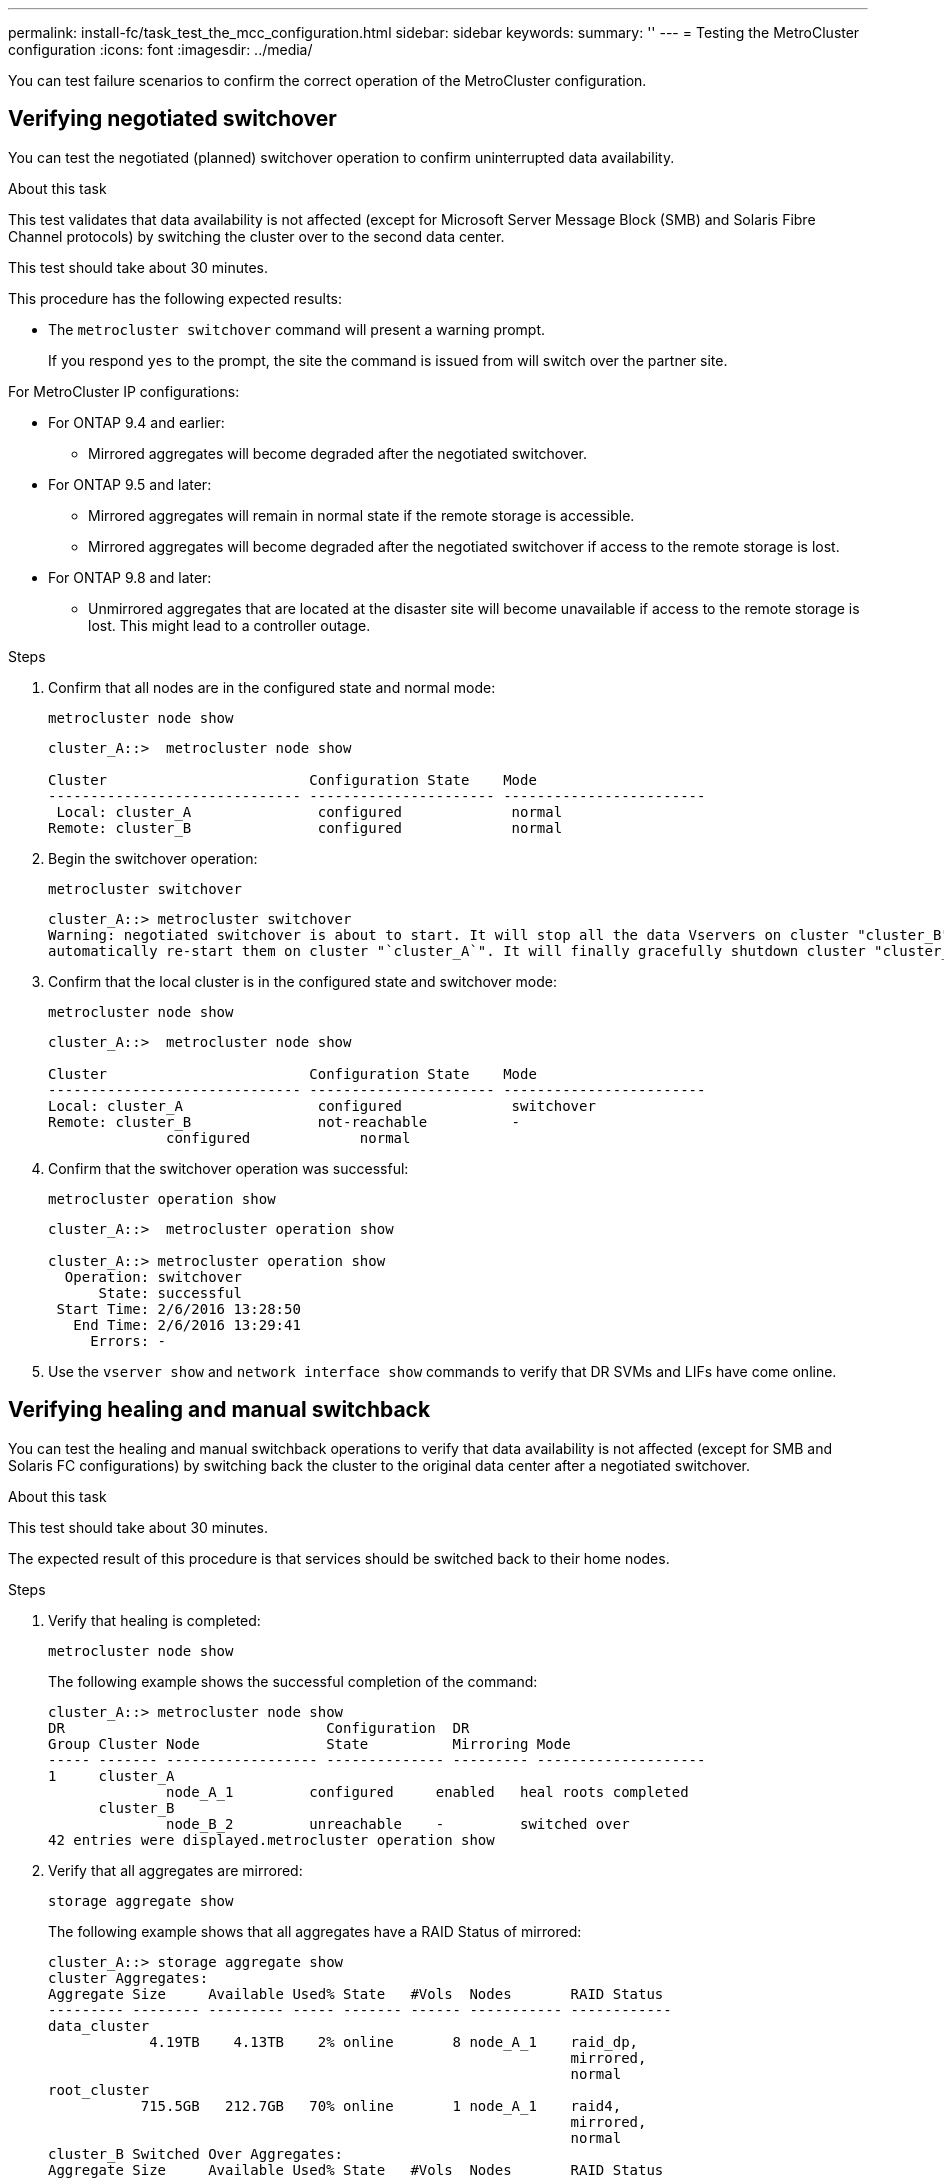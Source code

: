 ---
permalink: install-fc/task_test_the_mcc_configuration.html
sidebar: sidebar
keywords:
summary: ''
---
= Testing the MetroCluster configuration
:icons: font
:imagesdir: ../media/

[.lead]
You can test failure scenarios to confirm the correct operation of the MetroCluster configuration.

== Verifying negotiated switchover

You can test the negotiated (planned) switchover operation to confirm uninterrupted data availability.

.About this task

This test validates that data availability is not affected (except for Microsoft Server Message Block (SMB) and Solaris Fibre Channel protocols) by switching the cluster over to the second data center.

This test should take about 30 minutes.

This procedure has the following expected results:

* The `metrocluster switchover` command will present a warning prompt.
+
If you respond `yes` to the prompt, the site the command is issued from will switch over the partner site.

For MetroCluster IP configurations:

* For ONTAP 9.4 and earlier:
 ** Mirrored aggregates will become degraded after the negotiated switchover.
* For ONTAP 9.5 and later:
 ** Mirrored aggregates will remain in normal state if the remote storage is accessible.
 ** Mirrored aggregates will become degraded after the negotiated switchover if access to the remote storage is lost.
* For ONTAP 9.8 and later:
 ** Unmirrored aggregates that are located at the disaster site will become unavailable if access to the remote storage is lost. This might lead to a controller outage.

.Steps

. Confirm that all nodes are in the configured state and normal mode:
+
`metrocluster node show`
+
----
cluster_A::>  metrocluster node show

Cluster                        Configuration State    Mode
------------------------------ ---------------------- ------------------------
 Local: cluster_A               configured             normal
Remote: cluster_B               configured             normal
----

. Begin the switchover operation:
+
`metrocluster switchover`
+
----
cluster_A::> metrocluster switchover
Warning: negotiated switchover is about to start. It will stop all the data Vservers on cluster "cluster_B" and
automatically re-start them on cluster "`cluster_A`". It will finally gracefully shutdown cluster "cluster_B".
----

. Confirm that the local cluster is in the configured state and switchover mode:
+
`metrocluster node show`
+
----
cluster_A::>  metrocluster node show

Cluster                        Configuration State    Mode
------------------------------ ---------------------- ------------------------
Local: cluster_A                configured             switchover
Remote: cluster_B               not-reachable          -
              configured             normal
----

. Confirm that the switchover operation was successful:
+
`metrocluster operation show`
+
----
cluster_A::>  metrocluster operation show

cluster_A::> metrocluster operation show
  Operation: switchover
      State: successful
 Start Time: 2/6/2016 13:28:50
   End Time: 2/6/2016 13:29:41
     Errors: -
----

. Use the `vserver show` and `network interface show` commands to verify that DR SVMs and LIFs have come online.

== Verifying healing and manual switchback

You can test the healing and manual switchback operations to verify that data availability is not affected (except for SMB and Solaris FC configurations) by switching back the cluster to the original data center after a negotiated switchover.

.About this task

This test should take about 30 minutes.

The expected result of this procedure is that services should be switched back to their home nodes.

.Steps

. Verify that healing is completed:
+
`metrocluster node show`
+
The following example shows the successful completion of the command:
+
----
cluster_A::> metrocluster node show
DR                               Configuration  DR
Group Cluster Node               State          Mirroring Mode
----- ------- ------------------ -------------- --------- --------------------
1     cluster_A
              node_A_1         configured     enabled   heal roots completed
      cluster_B
              node_B_2         unreachable    -         switched over
42 entries were displayed.metrocluster operation show
----

. Verify that all aggregates are mirrored:
+
`storage aggregate show`
+
The following example shows that all aggregates have a RAID Status of mirrored:
+
----
cluster_A::> storage aggregate show
cluster Aggregates:
Aggregate Size     Available Used% State   #Vols  Nodes       RAID Status
--------- -------- --------- ----- ------- ------ ----------- ------------
data_cluster
            4.19TB    4.13TB    2% online       8 node_A_1    raid_dp,
                                                              mirrored,
                                                              normal
root_cluster
           715.5GB   212.7GB   70% online       1 node_A_1    raid4,
                                                              mirrored,
                                                              normal
cluster_B Switched Over Aggregates:
Aggregate Size     Available Used% State   #Vols  Nodes       RAID Status
--------- -------- --------- ----- ------- ------ ----------- ------------
data_cluster_B
            4.19TB    4.11TB    2% online       5 node_A_1    raid_dp,
                                                              mirrored,
                                                              normal
root_cluster_B    -         -     - unknown      - node_A_1   -
----

. Boot the nodes from the disaster site.
. Check the status of switchback recovery:
+
`metrocluster node show`
+
----
cluster_A::> metrocluster node show
DR                               Configuration  DR
Group Cluster Node               State          Mirroring Mode
----- ------- ------------------ -------------- --------- --------------------
1     cluster_A
             node_A_1            configured     enabled   heal roots completed
      cluster_B
             node_B_2            configured     enabled   waiting for switchback
                                                          recovery
2 entries were displayed.
----

. Perform the switchback:
+
`metrocluster switchback`
+
----
cluster_A::> metrocluster switchback
[Job 938] Job succeeded: Switchback is successful.Verify switchback
----

. Confirm the status of the nodes:
+
`metrocluster node show`
+
----
cluster_A::> metrocluster node show
DR                               Configuration  DR
Group Cluster Node               State          Mirroring Mode
----- ------- ------------------ -------------- --------- --------------------
1     cluster_A
              node_A_1         configured     enabled   normal
      cluster_B
              node_B_2         configured     enabled   normal

2 entries were displayed.
----

. Confirm the status:
+
`metrocluster operation show`
+
The output should show a successful state.
+
----
cluster_A::> metrocluster operation show
  Operation: switchback
      State: successful
 Start Time: 2/6/2016 13:54:25
   End Time: 2/6/2016 13:56:15
     Errors: -
----

== Loss of a single FC-to-SAS bridge

You can test the failure of a single FC-to-SAS bridge to make sure there is no single point of failure.

.About this task

This test should take about 15 minutes.

This procedure has the following expected results:

* Errors should be generated as the bridge is switched off.
* No failover or loss of service should occur.
* Only one path from the controller module to the drives behind the bridge is available.

NOTE: Beginning with ONTAP 9.8, the `storage bridge` command is replaced with `system bridge`. The following steps show the `storage bridge` command, but if you are running ONTAP 9.8 or later, the `system bridge` command is preferred.

.Steps

. Turn off the power supplies of the bridge.
. Confirm that the bridge monitoring indicates an error:
+
`storage bridge show`
+
----
cluster_A::> storage bridge show

                                                            Is        Monitor
Bridge     Symbolic Name Vendor  Model     Bridge WWN       Monitored Status
---------- ------------- ------- --------- ---------------- --------- -------
ATTO_10.65.57.145
	     bridge_A_1    Atto    FibreBridge 6500N
                                           200000108662d46c true      error
----

. Confirm that the drives behind the bridge are available with a single path:
+
`storage disk error show`
+
----
cluster_A::> storage disk error show
Disk             Error Type        Error Text
---------------- ----------------- --------------------------------------------
1.0.0            onedomain         1.0.0 (5000cca057729118): All paths to this array LUN are connected to the same fault domain. This is a single point of failure.
1.0.1            onedomain         1.0.1 (5000cca057727364): All paths to this array LUN are connected to the same fault domain. This is a single point of failure.
1.0.2            onedomain         1.0.2 (5000cca05772e9d4): All paths to this array LUN are connected to the same fault domain. This is a single point of failure.
...
1.0.23           onedomain         1.0.23 (5000cca05772e9d4): All paths to this array LUN are connected to the same fault domain. This is a single point of failure.
----

== Verifying operation after power line disruption

You can test the MetroCluster configuration's response to the failure of a PDU.

.About this task

The best practice is for each power supply unit (PSU) in a component to be connected to separate power supplies. If both PSUs are connected to the same power distribution unit (PDU) and an electrical disruption occurs, the site could down or a complete shelf might become unavailable. Failure of one power line is tested to confirm that there is no cabling mismatch that could cause a service disruption.

This test should take about 15 minutes.

This test requires turning off power to all left-hand PDUs and then all right-hand PDUs on all of the racks containing the MetroCluster components.

This procedure has the following expected results:

* Errors should be generated as the PDUs are disconnected.
* No failover or loss of service should occur.

.Steps

. Turn off the power of the PDUs on the left-hand side of the rack containing the MetroCluster components.
. Monitor the result on the console:
+
`system environment sensors show -state fault`
+
`storage shelf show -errors`
+
----
cluster_A::> system environment sensors show -state fault

Node Sensor 			State Value/Units Crit-Low Warn-Low Warn-Hi Crit-Hi
---- --------------------- ------ ----------- -------- -------- ------- -------
node_A_1
		PSU1 			fault
							PSU_OFF
		PSU1 Pwr In OK 	fault
							FAULT
node_A_2
		PSU1 			fault
							PSU_OFF
		PSU1 Pwr In OK 	fault
							FAULT
4 entries were displayed.

cluster_A::> storage shelf show -errors
    Shelf Name: 1.1
     Shelf UID: 50:0a:09:80:03:6c:44:d5
 Serial Number: SHFHU1443000059

Error Type          Description
------------------  ---------------------------
Power               Critical condition is detected in storage shelf power supply unit "1". The unit might fail.Reconnect PSU1
----

. Turn the power back on to the left-hand PDUs.
. Make sure that ONTAP clears the error condition.
. Repeat the previous steps with the right-hand PDUs.

== Verifying operation after a switch fabric failure

You can disable a switch fabric to show that data availability is not affected by the loss.

.About this task

This test should take about 15 minutes.

The expected result of this procedure is that disabling a fabric results in all cluster interconnect and disk traffic flowing to the other fabric.

In the examples shown, switch fabric 1 is disabled. This fabric consists of two switches, one at each MetroCluster site:

* FC_switch_A_1 on cluster_A
* FC_switch_B_1 on cluster_B

.Steps

. Disable connectivity to one of the two switch fabrics in the MetroCluster configuration:
.. Disable the first switch in the fabric:
+
`switchdisable`
+
----
FC_switch_A_1::> switchdisable
----

.. Disable the second switch in the fabric:
+
`switchdisable`
+
----
FC_switch_B_1::> switchdisable
----
. Monitor the result on the console of the controller modules.
+
You can use the following commands to check the cluster nodes to make sure that all data is still being served. The command output shows missing paths to disks. This is expected.

 ** vserver show
 ** network interface show
 ** aggr show
 ** system node runnodename-command storage show disk -p
 ** storage disk error show

. Reenable connectivity to one of the two switch fabrics in the MetroCluster configuration:
.. Reenable the first switch in the fabric:
+
`switchenable`
+
----
FC_switch_A_1::> switchenable
----

.. Reenable the second switch in the fabric:
+
`switchenable`
+
----
FC_switch_B_1::> switchenable
----
. Wait at least 10 minutes and then repeat the above steps on the other switch fabric.

== Verifying operation after loss of a single storage shelf

You can test the failure of a single storage shelf to verify that there is no single point of failure.

.About this task

This procedure has the following expected results:

* An error message should be reported by the monitoring software.
* No failover or loss of service should occur.
* Mirror resynchronization starts automatically after the hardware failure is restored.

.Steps

. Check the storage failover status:
+
`storage failover show`
+
----
cluster_A::> storage failover show

Node           Partner        Possible State Description
-------------- -------------- -------- -------------------------------------
node_A_1       node_A_2       true     Connected to node_A_2
node_A_2       node_A_1       true     Connected to node_A_1
2 entries were displayed.
----

. Check the aggregate status:
+
`storage aggregate show`
+
----
cluster_A::> storage aggregate show

cluster Aggregates:
Aggregate     Size Available Used% State   #Vols  Nodes            RAID Status
--------- -------- --------- ----- ------- ------ ---------------- ------------
node_A_1data01_mirrored
            4.15TB    3.40TB   18% online       3 node_A_1       raid_dp,
                                                                   mirrored,
                                                                   normal
node_A_1root
           707.7GB   34.29GB   95% online       1 node_A_1       raid_dp,
                                                                   mirrored,
                                                                   normal
node_A_2_data01_mirrored
            4.15TB    4.12TB    1% online       2 node_A_2       raid_dp,
                                                                   mirrored,
                                                                   normal
node_A_2_data02_unmirrored
            2.18TB    2.18TB    0% online       1 node_A_2       raid_dp,
                                                                   normal
node_A_2_root
           707.7GB   34.27GB   95% online       1 node_A_2       raid_dp,
                                                                   mirrored,
                                                                   normal
----

. Verify that all data SVMs and data volumes are online and serving data:
+
`vserver show -type data`
+
`network interface show -fields is-home false`
+
`volume show !vol0,!MDV*`
+
----
cluster_A::> vserver show -type data

cluster_A::> vserver show -type data
                               Admin      Operational Root
Vserver     Type    Subtype    State      State       Volume     Aggregate
----------- ------- ---------- ---------- ----------- ---------- ----------
SVM1        data    sync-source           running     SVM1_root  node_A_1_data01_mirrored
SVM2        data    sync-source	          running     SVM2_root  node_A_2_data01_mirrored

cluster_A::> network interface show -fields is-home false
There are no entries matching your query.

cluster_A::> volume show !vol0,!MDV*
Vserver   Volume       Aggregate    State      Type       Size  Available Used%
--------- ------------ ------------ ---------- ---- ---------- ---------- -----
SVM1
          SVM1_root
                       node_A_1data01_mirrored
                                    online     RW         10GB     9.50GB    5%
SVM1
          SVM1_data_vol
                       node_A_1data01_mirrored
                                    online     RW         10GB     9.49GB    5%
SVM2
          SVM2_root
                       node_A_2_data01_mirrored
                                    online     RW         10GB     9.49GB    5%
SVM2
          SVM2_data_vol
                       node_A_2_data02_unmirrored
                                    online     RW          1GB    972.6MB    5%
----

. Identify a shelf in Pool 1 for node node_A_2 to power off to simulate a sudden hardware failure:
+
`storage aggregate show -r -node _node-name_ !*root`
+
The shelf you select must contain drives that are part of a mirrored data aggregate.
+
In the following example, shelf ID 31 is selected to fail.
+
----
cluster_A::> storage aggregate show -r -node node_A_2 !*root
Owner Node: node_A_2
 Aggregate: node_A_2_data01_mirrored (online, raid_dp, mirrored) (block checksums)
  Plex: /node_A_2_data01_mirrored/plex0 (online, normal, active, pool0)
   RAID Group /node_A_2_data01_mirrored/plex0/rg0 (normal, block checksums)
                                                              Usable Physical
     Position Disk                        Pool Type     RPM     Size     Size Status
     -------- --------------------------- ---- ----- ------ -------- -------- ----------
     dparity  2.30.3                       0   BSAS    7200  827.7GB  828.0GB (normal)
     parity   2.30.4                       0   BSAS    7200  827.7GB  828.0GB (normal)
     data     2.30.6                       0   BSAS    7200  827.7GB  828.0GB (normal)
     data     2.30.8                       0   BSAS    7200  827.7GB  828.0GB (normal)
     data     2.30.5                       0   BSAS    7200  827.7GB  828.0GB (normal)

  Plex: /node_A_2_data01_mirrored/plex4 (online, normal, active, pool1)
   RAID Group /node_A_2_data01_mirrored/plex4/rg0 (normal, block checksums)
                                                              Usable Physical
     Position Disk                        Pool Type     RPM     Size     Size Status
     -------- --------------------------- ---- ----- ------ -------- -------- ----------
     dparity  1.31.7                       1   BSAS    7200  827.7GB  828.0GB (normal)
     parity   1.31.6                       1   BSAS    7200  827.7GB  828.0GB (normal)
     data     1.31.3                       1   BSAS    7200  827.7GB  828.0GB (normal)
     data     1.31.4                       1   BSAS    7200  827.7GB  828.0GB (normal)
     data     1.31.5                       1   BSAS    7200  827.7GB  828.0GB (normal)

 Aggregate: node_A_2_data02_unmirrored (online, raid_dp) (block checksums)
  Plex: /node_A_2_data02_unmirrored/plex0 (online, normal, active, pool0)
   RAID Group /node_A_2_data02_unmirrored/plex0/rg0 (normal, block checksums)
                                                              Usable Physical
     Position Disk                        Pool Type     RPM     Size     Size Status
     -------- --------------------------- ---- ----- ------ -------- -------- ----------
     dparity  2.30.12                      0   BSAS    7200  827.7GB  828.0GB (normal)
     parity   2.30.22                      0   BSAS    7200  827.7GB  828.0GB (normal)
     data     2.30.21                      0   BSAS    7200  827.7GB  828.0GB (normal)
     data     2.30.20                      0   BSAS    7200  827.7GB  828.0GB (normal)
     data     2.30.14                      0   BSAS    7200  827.7GB  828.0GB (normal)
15 entries were displayed.
----

. Physically power off the shelf that you selected.
. Check the aggregate status again:
+
`storage aggregate show`
+
`storage aggregate show -r -node node_A_2 !*root`
+
The aggregate with drives on the powered-off shelf should have a "`degraded`" RAID status, and drives on the affected plex should have a "`failed`" status, as shown in the following example:
+
----
cluster_A::> storage aggregate show
Aggregate     Size Available Used% State   #Vols  Nodes            RAID Status
--------- -------- --------- ----- ------- ------ ---------------- ------------
node_A_1data01_mirrored
            4.15TB    3.40TB   18% online       3 node_A_1       raid_dp,
                                                                   mirrored,
                                                                   normal
node_A_1root
           707.7GB   34.29GB   95% online       1 node_A_1       raid_dp,
                                                                   mirrored,
                                                                   normal
node_A_2_data01_mirrored
            4.15TB    4.12TB    1% online       2 node_A_2       raid_dp,
                                                                   mirror
                                                                   degraded
node_A_2_data02_unmirrored
            2.18TB    2.18TB    0% online       1 node_A_2       raid_dp,
                                                                   normal
node_A_2_root
           707.7GB   34.27GB   95% online       1 node_A_2       raid_dp,
                                                                   mirror
                                                                   degraded
cluster_A::> storage aggregate show -r -node node_A_2 !*root
Owner Node: node_A_2
 Aggregate: node_A_2_data01_mirrored (online, raid_dp, mirror degraded) (block checksums)
  Plex: /node_A_2_data01_mirrored/plex0 (online, normal, active, pool0)
   RAID Group /node_A_2_data01_mirrored/plex0/rg0 (normal, block checksums)
                                                              Usable Physical
     Position Disk                        Pool Type     RPM     Size     Size Status
     -------- --------------------------- ---- ----- ------ -------- -------- ----------
     dparity  2.30.3                       0   BSAS    7200  827.7GB  828.0GB (normal)
     parity   2.30.4                       0   BSAS    7200  827.7GB  828.0GB (normal)
     data     2.30.6                       0   BSAS    7200  827.7GB  828.0GB (normal)
     data     2.30.8                       0   BSAS    7200  827.7GB  828.0GB (normal)
     data     2.30.5                       0   BSAS    7200  827.7GB  828.0GB (normal)

  Plex: /node_A_2_data01_mirrored/plex4 (offline, failed, inactive, pool1)
   RAID Group /node_A_2_data01_mirrored/plex4/rg0 (partial, none checksums)
                                                              Usable Physical
     Position Disk                        Pool Type     RPM     Size     Size Status
     -------- --------------------------- ---- ----- ------ -------- -------- ----------
     dparity  FAILED                       -   -          -  827.7GB        - (failed)
     parity   FAILED                       -   -          -  827.7GB        - (failed)
     data     FAILED                       -   -          -  827.7GB        - (failed)
     data     FAILED                       -   -          -  827.7GB        - (failed)
     data     FAILED                       -   -          -  827.7GB        - (failed)

 Aggregate: node_A_2_data02_unmirrored (online, raid_dp) (block checksums)
  Plex: /node_A_2_data02_unmirrored/plex0 (online, normal, active, pool0)
   RAID Group /node_A_2_data02_unmirrored/plex0/rg0 (normal, block checksums)
                                                              Usable Physical
     Position Disk                        Pool Type     RPM     Size     Size Status
     -------- --------------------------- ---- ----- ------ -------- -------- ----------
     dparity  2.30.12                      0   BSAS    7200  827.7GB  828.0GB (normal)
     parity   2.30.22                      0   BSAS    7200  827.7GB  828.0GB (normal)
     data     2.30.21                      0   BSAS    7200  827.7GB  828.0GB (normal)
     data     2.30.20                      0   BSAS    7200  827.7GB  828.0GB (normal)
     data     2.30.14                      0   BSAS    7200  827.7GB  828.0GB (normal)
15 entries were displayed.
----

. Verify that the data is being served and that all volumes are still online:
+
`vserver show -type data`
+
`network interface show -fields is-home false`
+
`volume show !vol0,!MDV*`
+
----
cluster_A::> vserver show -type data

cluster_A::> vserver show -type data
                               Admin      Operational Root
Vserver     Type    Subtype    State      State       Volume     Aggregate
----------- ------- ---------- ---------- ----------- ---------- ----------
SVM1        data    sync-source           running     SVM1_root  node_A_1_data01_mirrored
SVM2        data    sync-source	          running     SVM2_root  node_A_1_data01_mirrored

cluster_A::> network interface show -fields is-home false
There are no entries matching your query.

cluster_A::> volume show !vol0,!MDV*
Vserver   Volume       Aggregate    State      Type       Size  Available Used%
--------- ------------ ------------ ---------- ---- ---------- ---------- -----
SVM1
          SVM1_root
                       node_A_1data01_mirrored
                                    online     RW         10GB     9.50GB    5%
SVM1
          SVM1_data_vol
                       node_A_1data01_mirrored
                                    online     RW         10GB     9.49GB    5%
SVM2
          SVM2_root
                       node_A_1data01_mirrored
                                    online     RW         10GB     9.49GB    5%
SVM2
          SVM2_data_vol
                       node_A_2_data02_unmirrored
                                    online     RW          1GB    972.6MB    5%
----

. Physically power on the shelf.
+
Resynchronization starts automatically.

. Verify that resynchronization has started:
+
`storage aggregate show`
+
The affected aggregate should have a "`resyncing`" RAID status, as shown in the following example:
+
----
cluster_A::> storage aggregate show
cluster Aggregates:
Aggregate     Size Available Used% State   #Vols  Nodes            RAID Status
--------- -------- --------- ----- ------- ------ ---------------- ------------
node_A_1_data01_mirrored
            4.15TB    3.40TB   18% online       3 node_A_1       raid_dp,
                                                                   mirrored,
                                                                   normal
node_A_1_root
           707.7GB   34.29GB   95% online       1 node_A_1       raid_dp,
                                                                   mirrored,
                                                                   normal
node_A_2_data01_mirrored
            4.15TB    4.12TB    1% online       2 node_A_2       raid_dp,
                                                                   resyncing
node_A_2_data02_unmirrored
            2.18TB    2.18TB    0% online       1 node_A_2       raid_dp,
                                                                   normal
node_A_2_root
           707.7GB   34.27GB   95% online       1 node_A_2       raid_dp,
                                                                   resyncing
----

. Monitor the aggregate to confirm that resynchronization is complete:
+
`storage aggregate show`
+
The affected aggregate should have a "`normal`" RAID status, as shown in the following example:
+
----
cluster_A::> storage aggregate show
cluster Aggregates:
Aggregate     Size Available Used% State   #Vols  Nodes            RAID Status
--------- -------- --------- ----- ------- ------ ---------------- ------------
node_A_1data01_mirrored
            4.15TB    3.40TB   18% online       3 node_A_1       raid_dp,
                                                                   mirrored,
                                                                   normal
node_A_1root
           707.7GB   34.29GB   95% online       1 node_A_1       raid_dp,
                                                                   mirrored,
                                                                   normal
node_A_2_data01_mirrored
            4.15TB    4.12TB    1% online       2 node_A_2       raid_dp,
                                                                   normal
node_A_2_data02_unmirrored
            2.18TB    2.18TB    0% online       1 node_A_2       raid_dp,
                                                                   normal
node_A_2_root
           707.7GB   34.27GB   95% online       1 node_A_2       raid_dp,
                                                                   resyncing
----

// BURT 1448684, 20 JAN 2022
